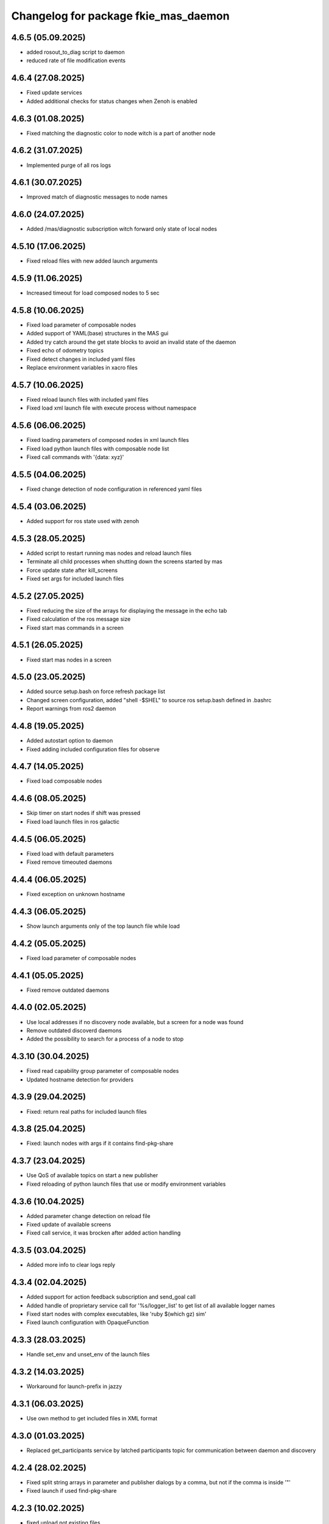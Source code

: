 ^^^^^^^^^^^^^^^^^^^^^^^^^^^^^^^^^^^^^
Changelog for package fkie_mas_daemon
^^^^^^^^^^^^^^^^^^^^^^^^^^^^^^^^^^^^^

4.6.5 (05.09.2025)
------------------
* added rosout_to_diag script to daemon
* reduced rate of file modification events

4.6.4 (27.08.2025)
------------------
* Fixed update services
* Added additional checks for status changes when Zenoh is enabled

4.6.3 (01.08.2025)
------------------
* Fixed matching the diagnostic color to node witch is a part of another node

4.6.2 (31.07.2025)
------------------
* Implemented purge of all ros logs

4.6.1 (30.07.2025)
------------------
* Improved match of diagnostic messages to node names

4.6.0 (24.07.2025)
------------------
* Added /mas/diagnostic subscription witch forward only state of local nodes

4.5.10 (17.06.2025)
------------------
* Fixed reload files with new added launch arguments

4.5.9 (11.06.2025)
------------------
* Increased timeout for load composed nodes to 5 sec

4.5.8 (10.06.2025)
------------------
* Fixed load parameter of composable nodes
* Added support of YAML(base) structures in the MAS gui
* Added try catch around the get state blocks to avoid an invalid state of the daemon
* Fixed echo of odometry topics
* Fixed detect changes in included yaml files
* Replace environment variables in xacro files

4.5.7 (10.06.2025)
------------------
* Fixed reload launch files with included yaml files
* Fixed load xml launch file with execute process without namespace

4.5.6 (06.06.2025)
------------------
* Fixed loading parameters of composed nodes in xml launch files
* Fixed load python launch files with composable node list
* Fixed call commands with '{data: xyz}'

4.5.5 (04.06.2025)
------------------
* Fixed change detection of node configuration in referenced yaml files

4.5.4 (03.06.2025)
------------------
* Added support for ros state used with zenoh

4.5.3 (28.05.2025)
------------------
* Added script to restart running mas nodes and reload launch files
* Terminate all child processes when shutting down the screens started by mas
* Force update state after kill_screens
* Fixed set args for included launch files

4.5.2 (27.05.2025)
------------------
* Fixed reducing the size of the arrays for displaying the message in the echo tab
* Fixed calculation of the ros message size
* Fixed start mas commands in a screen

4.5.1 (26.05.2025)
------------------
* Fixed start mas nodes in a screen

4.5.0 (23.05.2025)
------------------
* Added source setup.bash on force refresh package list
* Changed screen configuration, added "shell -$SHEL" to source ros setup.bash defined in .bashrc
* Report warnings from ros2 daemon

4.4.8 (19.05.2025)
------------------
* Added autostart option to daemon
* Fixed adding included configuration files for observe

4.4.7 (14.05.2025)
------------------
* Fixed load composable nodes

4.4.6 (08.05.2025)
------------------
* Skip timer on start nodes if shift was pressed
* Fixed load launch files in ros galactic

4.4.5 (06.05.2025)
------------------
* Fixed load with default parameters
* Fixed remove timeouted daemons

4.4.4 (06.05.2025)
------------------
* Fixed exception on unknown hostname

4.4.3 (06.05.2025)
------------------
* Show launch arguments only of the top launch file while load

4.4.2 (05.05.2025)
------------------
* Fixed load parameter of composable nodes

4.4.1 (05.05.2025)
------------------
* Fixed remove outdated daemons

4.4.0 (02.05.2025)
------------------
* Use local addresses if no discovery node available, but a screen for a node was found
* Remove outdated discoverd daemons
* Added the possibility to search for a process of a node to stop

4.3.10 (30.04.2025)
------------------
* Fixed read capability group parameter of composable nodes
* Updated hostname detection for providers

4.3.9 (29.04.2025)
------------------
* Fixed: return real paths for included launch files

4.3.8 (25.04.2025)
------------------
* Fixed: launch nodes with args if it contains find-pkg-share

4.3.7 (23.04.2025)
------------------
* Use QoS of available topics on start a new publisher
* Fixed reloading of python launch files that use or modify environment variables

4.3.6 (10.04.2025)
------------------
* Added parameter change detection on reload file
* Fixed update of available screens
* Fixed call service, it was brocken after added action handling

4.3.5 (03.04.2025)
------------------
* Added more info to clear logs reply

4.3.4 (02.04.2025)
------------------
* Added support for action feedback subscription and send_goal call
* Added handle of proprietary service call for '%s/logger_list' to get list of all available logger names
* Fixed start nodes with complex executables, like 'ruby $(which gz) sim'
* Fixed launch configuration with OpaqueFunction

4.3.3 (28.03.2025)
------------------
* Handle set_env and unset_env of the launch files

4.3.2 (14.03.2025)
------------------
* Workaround for launch-prefix in jazzy

4.3.1 (06.03.2025)
------------------
* Use own method to get included files in XML format

4.3.0 (01.03.2025)
------------------
* Replaced get_participants service by latched participants topic for communication between daemon and discovery

4.2.4 (28.02.2025)
------------------
* Fixed split string arrays in parameter and publisher dialogs by a comma, but not if the comma is inside '"'
* Fixed launch if used find-pkg-share

4.2.3 (10.02.2025)
------------------
* fixed unload not existing files

4.2.2 (05.02.2025)
------------------
* fixed call service with useNow parameter

4.2.1 (03.02.2025)
------------------
* fixed start subscriber without qos (ROS2)

4.2.0 (30.01.2025)
------------------
* Added parameter to set the length of the arrays for topic echo
* Added error report for list parameters
* Check parameter after value was set

4.1.2 (28.01.2025)
------------------
Start subscriber using qos parameter

4.1.1 (24.01.2025)
------------------
Added test node for parameter
Fixed: get message struct data if sequence has defined length
Fixed: do not use 'now' for galactic version

4.1.0 (23.01.2025)
------------------
Added 'now' to publisher
Added descriptor to parameter
Propagate errors in parameter interface to the GUI

4.0.0 (21.01.2025)
------------------
* added new message ros.launch.get_message_types
* fixed kill node if None was given as signal
* added get_services and get_topics to websocket interface
* fixed kill all screens on shutdown

3.5.0 (14.01.2025)
------------------
* Added read-only parameter to FileItems that are reported to Websocket

3.4.0 (12.01.2025)
------------------
* changed communication with mas discovery
* fixed call service, which stops rclpy.spin() after call

3.3.2 (10.01.2025)
------------------
* added stop for execute process and visualization for screen processes
* fixed: show screens of not running nodes e.g. ExecuteProcess, see issue #4

3.3.1 (09.01.2025)
------------------
* fixed daemon for galactic

3.3.0 (08.01.2025)
------------------
* fixed call ros2 service

3.1.2 (2024-10-11)
------------------
* fkie_mas_daemon: fixed detection of nodelet manager for nodelets.

3.1.1 (2024-09-17)
------------------
* fkie_mas_daemon: fixed system node determination in ROS2.
* Contributors: Alexander Tiderko

3.1.0 (2024-09-2)
------------------
* fkie_mas_daemon: fixed --force parameter.
* fkie_mas_daemon: use ROS_DOMAIN_ID environment to calculate websocket port in ROS1 and ROS2.
* Contributors: Alexander Tiderko

3.0.5 (2024-07-24)
------------------
* fkie_mas_daemon: added dynamic-reconfigure.py script
* Contributors: Alexander Tiderko

3.0.4 (2024-07-19)
------------------
* fkie_mas_daemon: changed return type of ros.launch.changed uri
* Contributors: Alexander Tiderko

3.0.2 (2024-07-15)
------------------
* fkie_mas_daemon: fixed warning about invalid ros name in subscriber node
* fkie_mas_daemon: fixed forward latched messages
* Contributors: Alexander Tiderko

3.0.0 (2024-07-05)
------------------
* fkie_mas_daemon: replaced crossbar by websocket
* fkie_mas_daemon: changed kill signal to SIGTERM to stop nodes in ROS2
* Contributors: Alexander Tiderko

2.0.0 (2024-01-24)
------------------
* fkie_mas_daemon: new version based on fkie_multimaster
* Contributors: Alexander Tiderko
